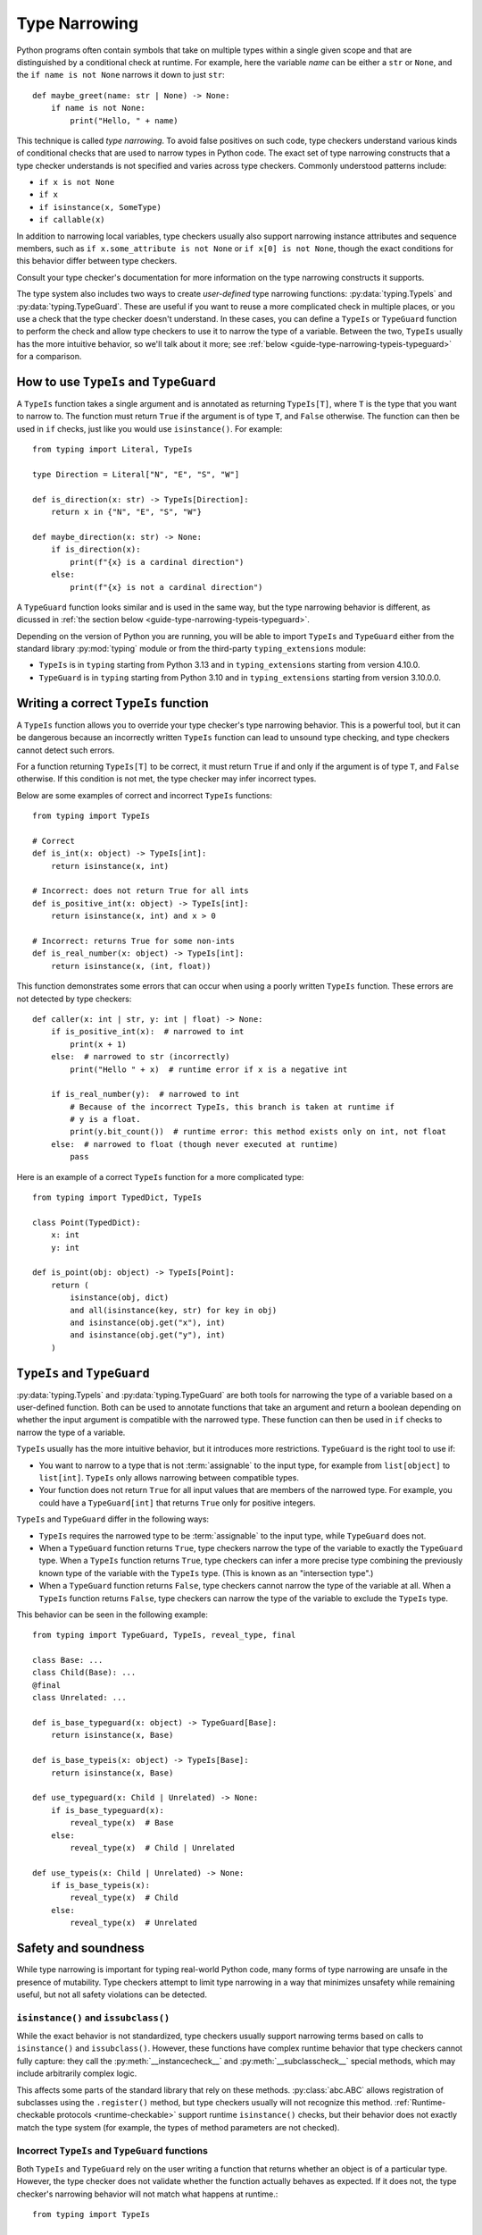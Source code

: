 **************
Type Narrowing
**************

Python programs often contain symbols that take on multiple types within a
single given scope and that are distinguished by a conditional check at
runtime. For example, here the variable *name* can be either a ``str`` or
``None``, and the ``if name is not None`` narrows it down to just ``str``::

    def maybe_greet(name: str | None) -> None:
        if name is not None:
            print("Hello, " + name)

This technique is called *type narrowing*.
To avoid false positives on such code, type checkers understand
various kinds of conditional checks that are used to narrow types in Python code.
The exact set of type narrowing constructs that a type checker understands
is not specified and varies across type checkers. Commonly understood
patterns include:

* ``if x is not None``
* ``if x``
* ``if isinstance(x, SomeType)``
* ``if callable(x)``

In addition to narrowing local variables, type checkers usually also support
narrowing instance attributes and sequence members, such as
``if x.some_attribute is not None`` or ``if x[0] is not None``, though the exact
conditions for this behavior differ between type checkers.

Consult your type checker's documentation for more information on the type
narrowing constructs it supports.

The type system also includes two ways to create *user-defined* type narrowing
functions: :py:data:`typing.TypeIs` and :py:data:`typing.TypeGuard`. These
are useful if you want to reuse a more complicated check in multiple places, or
you use a check that the type checker doesn't understand. In these cases, you
can define a ``TypeIs`` or ``TypeGuard`` function to perform the check and allow type checkers
to use it to narrow the type of a variable. Between the two, ``TypeIs`` usually
has the more intuitive behavior, so we'll talk about it more; see
:ref:`below <guide-type-narrowing-typeis-typeguard>` for a comparison.

How to use ``TypeIs`` and ``TypeGuard``
---------------------------------------

A ``TypeIs`` function takes a single argument and is annotated as returning
``TypeIs[T]``, where ``T`` is the type that you want to narrow to. The function
must return ``True`` if the argument is of type ``T``, and ``False`` otherwise.
The function can then be used in ``if`` checks, just like you would use ``isinstance()``.
For example::

    from typing import Literal, TypeIs

    type Direction = Literal["N", "E", "S", "W"]

    def is_direction(x: str) -> TypeIs[Direction]:
        return x in {"N", "E", "S", "W"}

    def maybe_direction(x: str) -> None:
        if is_direction(x):
            print(f"{x} is a cardinal direction")
        else:
            print(f"{x} is not a cardinal direction")

A ``TypeGuard`` function looks similar and is used in the same way, but the
type narrowing behavior is different, as dicussed in :ref:`the section below <guide-type-narrowing-typeis-typeguard>`.

Depending on the version of Python you are running, you will be able to
import ``TypeIs`` and ``TypeGuard`` either from the standard library :py:mod:`typing`
module or from the third-party ``typing_extensions`` module:

* ``TypeIs`` is in ``typing`` starting from Python 3.13 and in ``typing_extensions``
  starting from version 4.10.0.
* ``TypeGuard`` is in ``typing`` starting from Python 3.10 and in ``typing_extensions``
  starting from version 3.10.0.0.


Writing a correct ``TypeIs`` function
-------------------------------------

A ``TypeIs`` function allows you to override your type checker's type narrowing
behavior. This is a powerful tool, but it can be dangerous because an incorrectly
written ``TypeIs`` function can lead to unsound type checking, and type checkers
cannot detect such errors.

For a function returning ``TypeIs[T]`` to be correct, it must return ``True`` if and only if
the argument is of type ``T``, and ``False`` otherwise. If this condition is
not met, the type checker may infer incorrect types.

Below are some examples of correct and incorrect ``TypeIs`` functions::

    from typing import TypeIs

    # Correct
    def is_int(x: object) -> TypeIs[int]:
        return isinstance(x, int)

    # Incorrect: does not return True for all ints
    def is_positive_int(x: object) -> TypeIs[int]:
        return isinstance(x, int) and x > 0

    # Incorrect: returns True for some non-ints
    def is_real_number(x: object) -> TypeIs[int]:
        return isinstance(x, (int, float))

This function demonstrates some errors that can occur when using a poorly written
``TypeIs`` function. These errors are not detected by type checkers::

    def caller(x: int | str, y: int | float) -> None:
        if is_positive_int(x):  # narrowed to int
            print(x + 1)
        else:  # narrowed to str (incorrectly)
            print("Hello " + x)  # runtime error if x is a negative int

        if is_real_number(y):  # narrowed to int
            # Because of the incorrect TypeIs, this branch is taken at runtime if
            # y is a float.
            print(y.bit_count())  # runtime error: this method exists only on int, not float
        else:  # narrowed to float (though never executed at runtime)
            pass

Here is an example of a correct ``TypeIs`` function for a more complicated type::

    from typing import TypedDict, TypeIs

    class Point(TypedDict):
        x: int
        y: int

    def is_point(obj: object) -> TypeIs[Point]:
        return (
            isinstance(obj, dict)
            and all(isinstance(key, str) for key in obj)
            and isinstance(obj.get("x"), int)
            and isinstance(obj.get("y"), int)
        )

.. _`guide-type-narrowing-typeis-typeguard`:

``TypeIs`` and ``TypeGuard``
----------------------------

:py:data:`typing.TypeIs` and :py:data:`typing.TypeGuard` are both tools for narrowing the type of a variable
based on a user-defined function. Both can be used to annotate functions that take an
argument and return a boolean depending on whether the input argument is compatible with
the narrowed type. These function can then be used in ``if`` checks to narrow the type
of a variable.

``TypeIs`` usually has the more intuitive behavior, but it
introduces more restrictions. ``TypeGuard`` is the right tool to use if:

* You want to narrow to a type that is not :term:`assignable` to the input type, for example
  from ``list[object]`` to ``list[int]``.  ``TypeIs`` only allows narrowing between
  compatible types.
* Your function does not return ``True`` for all input values that are members of
  the narrowed type. For example, you could have a ``TypeGuard[int]`` that returns ``True``
  only for positive integers.

``TypeIs`` and ``TypeGuard`` differ in the following ways:

* ``TypeIs`` requires the narrowed type to be :term:`assignable` to the input type, while
  ``TypeGuard`` does not.
* When a ``TypeGuard`` function returns ``True``, type checkers narrow the type of the
  variable to exactly the ``TypeGuard`` type. When a ``TypeIs`` function returns ``True``,
  type checkers can infer a more precise type combining the previously known type of the
  variable with the ``TypeIs`` type. (This is known as an "intersection type".)
* When a ``TypeGuard`` function returns ``False``, type checkers cannot narrow the type of
  the variable at all. When a ``TypeIs`` function returns ``False``, type checkers can narrow
  the type of the variable to exclude the ``TypeIs`` type.

This behavior can be seen in the following example::

    from typing import TypeGuard, TypeIs, reveal_type, final

    class Base: ...
    class Child(Base): ...
    @final
    class Unrelated: ...

    def is_base_typeguard(x: object) -> TypeGuard[Base]:
        return isinstance(x, Base)

    def is_base_typeis(x: object) -> TypeIs[Base]:
        return isinstance(x, Base)

    def use_typeguard(x: Child | Unrelated) -> None:
        if is_base_typeguard(x):
            reveal_type(x)  # Base
        else:
            reveal_type(x)  # Child | Unrelated

    def use_typeis(x: Child | Unrelated) -> None:
        if is_base_typeis(x):
            reveal_type(x)  # Child
        else:
            reveal_type(x)  # Unrelated


Safety and soundness
--------------------

While type narrowing is important for typing real-world Python code, many
forms of type narrowing are unsafe in the presence of mutability. Type checkers
attempt to limit type narrowing in a way that minimizes unsafety while remaining
useful, but not all safety violations can be detected.

``isinstance()`` and ``issubclass()``
~~~~~~~~~~~~~~~~~~~~~~~~~~~~~~~~~~~~~

While the exact behavior is not standardized, type checkers usually support
narrowing terms based on calls to ``isinstance()`` and ``issubclass()``. However,
these functions have complex runtime behavior that type checkers cannot fully
capture: they call the :py:meth:`__instancecheck__` and :py:meth:`__subclasscheck__`
special methods, which may include arbitrarily complex logic.

This affects some parts of the standard library that rely on these methods.
:py:class:`abc.ABC` allows registration of subclasses using the ``.register()`` method,
but type checkers usually will not recognize this method. :ref:`Runtime-checkable
protocols <runtime-checkable>` support runtime ``isinstance()`` checks, but their
behavior does not exactly match the type system (for example, the types of method
parameters are not checked).

Incorrect ``TypeIs`` and ``TypeGuard`` functions
~~~~~~~~~~~~~~~~~~~~~~~~~~~~~~~~~~~~~~~~~~~~~~~~

Both ``TypeIs`` and ``TypeGuard`` rely on the user writing a function that
returns whether an object is of a particular type. However, the type checker
does not validate whether the function actually behaves as expected. If it
does not, the type checker's narrowing behavior will not match what happens
at runtime.::

    from typing import TypeIs

    def is_str(x: object) -> TypeIs[str]:
        return True

    def takes_str_or_int(x: str | int) -> None:
        if is_str(x):
            print(x + " is a string")  # runtime error

To avoid this problem, every ``TypeIs`` and ``TypeGuard`` function should be
carefully reviewed and tested.

Unsound ``TypeGuard`` narrowing
~~~~~~~~~~~~~~~~~~~~~~~~~~~~~~~

Unlike ``TypeIs``, ``TypeGuard`` can narrow to a type that is not a subtype of the
original type. This allows for unsafe behavior with invariant data structures::

    from typing import Any, TypeGuard

    def is_int_list(x: list[Any]) -> TypeGuard[list[int]]:
        return all(isinstance(i, int) for i in x)

    def maybe_mutate_list(x: list[Any]) -> None:
        if is_int_list(x):
            x.append(0)  # OK, x is narrowed to list[int]

    def takes_bool_list(x: list[bool]) -> None:
        maybe_mutate_list(x)
        reveal_type(x)  # list[bool]
        assert all(isinstance(i, bool) for i in x)  # fails at runtime

    takes_bool_list([True, False])

To avoid this problem, use ``TypeIs`` instead of ``TypeGuard`` where possible.
If you must use ``TypeGuard``, avoid narrowing across incompatible types.
Prefer using covariant, immutable types in parameter annotations (e.g.,
``Sequence`` or ``Iterable`` instead of ``list``). If you do this, it is more likely
that you'll be able to use ``TypeIs`` to implement your type narrowing functions.

Invalidated assumptions
~~~~~~~~~~~~~~~~~~~~~~~

One category of safety issues relates to the fact that type narrowing relies
on a condition that was established at one point in the code and is then relied
on later: we first check ``if x is not None``, then rely on ``x`` not being ``None``.
However, in the meantime other code may have run (for example, in another thread,
another coroutine, or simply some code that was invoked by a function call) and
invalidated the earlier condition.

Such problems are most likely when narrowing is performed on elements of mutable
objects, but it is possible to construct unsafe examples even using only narrowing
of local variables::

    def maybe_greet(name: str | None) -> None:
        def set_it_to_none():
            nonlocal name
            name = None

        if name is not None:
            set_it_to_none()
            # fails at runtime, no error in current type checkers
            print("Hello " + name)

    maybe_greet("Guido")

A more realistic example might involve multiple coroutines mutating a list::

    import asyncio
    from typing import Sequence, TypeIs

    def is_int_sequence(x: Sequence[object]) -> TypeIs[Sequence[int]]:
        return all(isinstance(i, int) for i in x)

    async def takes_seq(x: Sequence[int | None]):
        if is_int_sequence(x):
            await asyncio.sleep(2)
            print("The total is", sum(x))  # fails at runtime

    async def takes_list(x: list[int | None]):
        t = asyncio.create_task(takes_seq(x))
        await asyncio.sleep(1)
        x.append(None)
        await t

    if __name__ == "__main__":
        lst: list[int | None] = [1, 2, 3]
        asyncio.run(takes_list(lst))

These issues unfortunately cannot be fully detected by the current
Python type system. (An example of a different programming language that
does solve this problem is Rust, which uses a system called
`ownership <https://doc.rust-lang.org/book/ch04-01-what-is-ownership.html>`__.)
To avoid such issues, avoid using type narrowing on objects that are mutated
from other parts of the code.


See also
--------

* Type checker documentation on type narrowing

  * `Mypy <https://mypy.readthedocs.io/en/stable/type_narrowing.html>`__
  * `Pyright <https://microsoft.github.io/pyright/#/type-concepts-advanced?id=type-narrowing>`__

* PEPs related to type narrowing. These contain additional discussion
  and motivation for current type checker behaviors.

  * :pep:`647` (introduced ``TypeGuard``)
  * (*withdrawn*) :pep:`724` (proposed change to ``TypeGuard`` behavior)
  * :pep:`742` (introduced ``TypeIs``)
